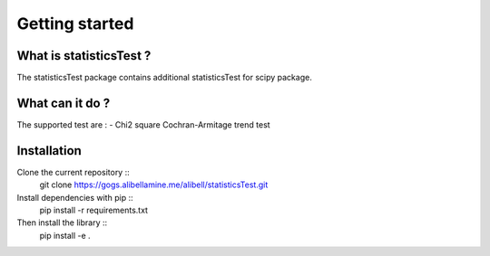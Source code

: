 Getting started
---------------

What is statisticsTest ?
~~~~~~~~~~~~~~~~~~~~~~~~

The statisticsTest package contains additional statisticsTest for scipy package.

What can it do ?
~~~~~~~~~~~~~~~~

The supported test are :
- Chi2 square Cochran-Armitage trend test

Installation
~~~~~~~~~~~~

Clone the current repository ::
    git clone https://gogs.alibellamine.me/alibell/statisticsTest.git

Install dependencies with pip ::
    pip install -r requirements.txt

Then install the library ::
    pip install -e .
